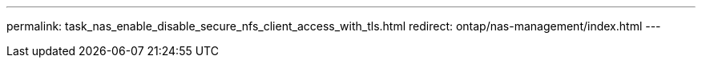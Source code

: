 ---
permalink: task_nas_enable_disable_secure_nfs_client_access_with_tls.html
redirect: ontap/nas-management/index.html
---

// Created 2025-02-11